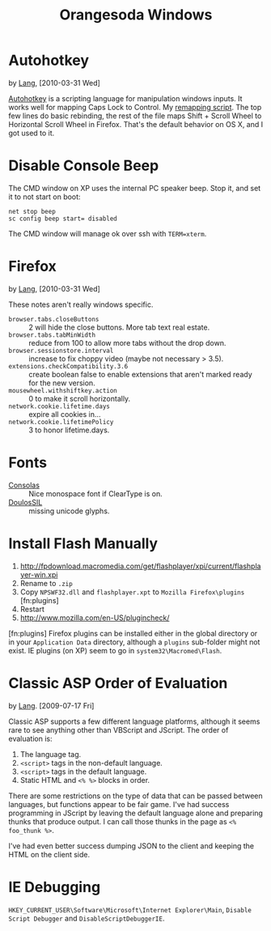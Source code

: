 #+TITLE: Orangesoda Windows

* Autohotkey
  by [[./lang.org][Lang]], [2010-03-31 Wed]

  [[http://www.autohotkey.com/][Autohotkey]] is a scripting language for manipulation windows inputs.
  It works well for mapping Caps Lock to Control. My [[./windows/remap.ahk][remapping script]].
  The top few lines do basic rebinding, the rest of the file maps
  Shift + Scroll Wheel to Horizontal Scroll Wheel in Firefox. That's
  the default behavior on OS X, and I got used to it.

* Disable Console Beep
  The CMD window on XP uses the internal PC speaker beep. Stop it, and
  set it to not start on boot:

  : net stop beep
  : sc config beep start= disabled

  The CMD window will manage ok over ssh with =TERM=xterm=.

* Firefox
  by [[./lang.org][Lang]], [2010-03-31 Wed]

  These notes aren't really windows specific.

  - =browser.tabs.closeButtons= :: 2 will hide the close buttons.
       More tab text real estate.
  - =browser.tabs.tabMinWidth= :: reduce from 100 to allow more tabs
       without the drop down.
  - =browser.sessionstore.interval= :: increase to fix choppy video
       (maybe not necessary > 3.5).
  - =extensions.checkCompatibility.3.6= :: create boolean false to
       enable extensions that aren't marked ready for the new
       version.
  - =mousewheel.withshiftkey.action= :: 0 to make it scroll
       horizontally.
  - =network.cookie.lifetime.days= :: expire all cookies in...
  - =network.cookie.lifetimePolicy= :: 3 to honor lifetime.days.

* Fonts
  - [[http://www.microsoft.com/downloads/details.aspx?familyid=22e69ae4-7e40-4807-8a86-b3d36fab68d3&displaylang=en][Consolas]] :: Nice monospace font if ClearType is on.
  - [[http://scripts.sil.org/cms/scripts/page.php?site_id=nrsi&id=DoulosSILfont][DoulosSIL]] :: missing unicode glyphs.

* Install Flash Manually
  1. http://fpdownload.macromedia.com/get/flashplayer/xpi/current/flashplayer-win.xpi
  2. Rename to =.zip=
  3. Copy =NPSWF32.dll= and =flashplayer.xpt= to =Mozilla Firefox\plugins= [fn:plugins]
  4. Restart
  5. http://www.mozilla.com/en-US/plugincheck/

  [fn:plugins] Firefox plugins can be installed either in the global
  directory or in your =Application Data= directory, although a
  =plugins= sub-folder might not exist. IE plugins (on XP) seem to go
  in =system32\Macromed\Flash=.

* Classic ASP Order of Evaluation
  by [[file:lang.org][Lang]]. [2009-07-17 Fri]

  Classic ASP supports a few different language platforms, although
  it seems rare to see anything other than VBScript and JScript. The
  order of evaluation is:

  0. The language tag.
  1. =<script>= tags in the non-default language.
  2. =<script>= tags in the default language.
  3. Static HTML and =<% %>= blocks in order.

  There are some restrictions on the type of data that can be passed
  between languages, but functions appear to be fair game. I've had
  success programming in JScript by leaving the default language
  alone and preparing thunks that produce output. I can call those
  thunks in the page as =<% foo_thunk %>=.

  I've had even better success dumping JSON to the client and keeping
  the HTML on the client side.

* IE Debugging
  =HKEY_CURRENT_USER\Software\Microsoft\Internet Explorer\Main=,
  =Disable Script Debugger= and =DisableScriptDebuggerIE=.
